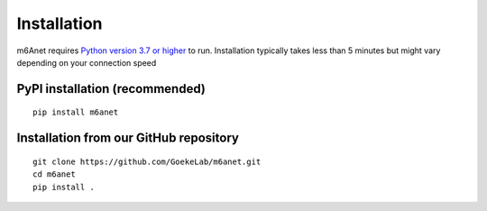 .. _installation:

Installation
=======================

m6Anet requires `Python version 3.7 or higher <https://www.python.org>`_ to run. Installation typically takes less than 5 minutes but might vary depending on your connection speed

PyPI installation (recommended)
---------------------------------
::

    pip install m6anet

Installation from our GitHub repository
---------------------------------------
::

    git clone https://github.com/GoekeLab/m6anet.git
    cd m6anet
    pip install .
